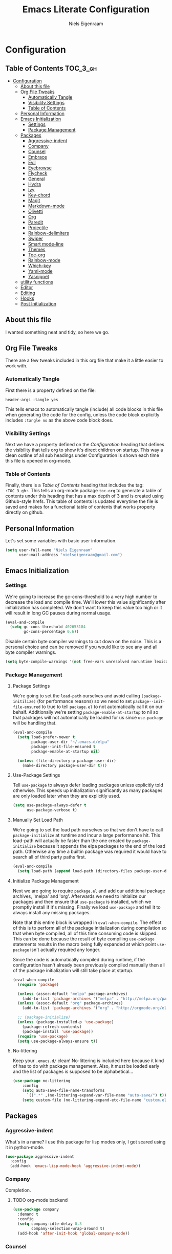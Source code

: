 #+TITLE: Emacs Literate Configuration
#+AUTHOR: Niels Eigenraam
#+PROPERTY: header-args :tangle yes

* Configuration
:PROPERTIES:
:VISIBILITY: children
:END:

** Table of Contents :TOC_3_gh:
   :PROPERTIES:
   :VISIBILITY: children
   :END:
- [[#configuration][Configuration]]
  - [[#about-this-file][About this file]]
  - [[#org-file-tweaks][Org File Tweaks]]
    - [[#automatically-tangle][Automatically Tangle]]
    - [[#visibility-settings][Visibility Settings]]
    - [[#table-of-contents][Table of Contents]]
  - [[#personal-information][Personal Information]]
  - [[#emacs-initialization][Emacs Initialization]]
    - [[#settings][Settings]]
    - [[#package-management][Package Management]]
  - [[#packages][Packages]]
    - [[#aggressive-indent][Aggressive-indent]]
    - [[#company][Company]]
    - [[#counsel][Counsel]]
    - [[#embrace][Embrace]]
    - [[#evil][Evil]]
    - [[#eyebrowse][Eyebrowse]]
    - [[#flycheck][Flycheck]]
    - [[#general][General]]
    - [[#hydra][Hydra]]
    - [[#ivy][Ivy]]
    - [[#key-chord][Key-chord]]
    - [[#magit][Magit]]
    - [[#markdown-mode][Markdown-mode]]
    - [[#olivetti][Olivetti]]
    - [[#org][Org]]
    - [[#paredit][Paredit]]
    - [[#projectile][Projectile]]
    - [[#rainbow-delimiters][Rainbow-delimiters]]
    - [[#swiper][Swiper]]
    - [[#smart-mode-line][Smart mode-line]]
    - [[#themes][Themes]]
    - [[#toc-org][Toc-org]]
    - [[#rainbow-mode][Rainbow-mode]]
    - [[#which-key][Which-key]]
    - [[#yaml-mode][Yaml-mode]]
    - [[#yasnippet][Yasnippet]]
  - [[#utility-functions][utility functions]]
  - [[#editor][Editor]]
  - [[#editing][Editing]]
  - [[#hooks][Hooks]]
  - [[#post-initialization][Post Initialization]]

** About this file
I wanted something neat and tidy, so here we go.

** Org File Tweaks
There are a few tweaks included in this org file that make it a little easier to
work with.

*** Automatically Tangle
First there is a property defined on the file:

#+BEGIN_SRC :tangle no
header-args :tangle yes
#+END_SRC

This tells emacs to automatically tangle (include) all code blocks in this file when
generating the code for the config, unless the code block explicitly includes
=:tangle no= as the above code block does.

*** Visibility Settings
Next we have a property defined on the [[Configuration][Configuration]] heading that defines the visibility
that tells org to show it's direct children on startup. This way a clean outline of all
sub headings under Configuration is shown each time this file is opened in org-mode.

*** Table of Contents
Finally, there is a [[Table of Contents][Table of Contents]] heading that includes the tag: =:TOC_3_gh:=. This
tells an org-mode package =toc-org= to generate a table of contents under this heading
that has a max depth of 3 and is created using Github-style hrefs. This table of contents
is updated everytime the file is saved and makes for a functional table of contents that
works property directly on github.

** Personal Information
Let's set some variables with basic user information.

#+BEGIN_SRC emacs-lisp
(setq user-full-name "Niels Eigenraam"
      user-mail-address "nielseigenraam@gmail.com")
#+END_SRC

** Emacs Initialization

*** Settings
We're going to increase the gc-cons-threshold to a very high number to decrease the load and compile time.
We'll lower this value significantly after initialization has completed. We don't want to keep this value
too high or it will result in long GC pauses during normal usage.

#+BEGIN_SRC emacs-lisp
(eval-and-compile
  (setq gc-cons-threshold 402653184
        gc-cons-percentage 0.6))
#+END_SRC

Disable certain byte compiler warnings to cut down on the noise. This is a personal choice and can be removed
if you would like to see any and all byte compiler warnings.

#+BEGIN_SRC emacs-lisp
(setq byte-compile-warnings '(not free-vars unresolved noruntime lexical make-local))
#+END_SRC

*** Package Management

**** Package Settings
We're going to set the =load-path= ourselves and avoid calling =(package-initilize)= (for
performance reasons) so we need to set =package--init-file-ensured= to true to tell =package.el=
to not automatically call it on our behalf. Additionally we're setting
=package-enable-at-startup= to nil so that packages will not automatically be loaded for us since
=use-package= will be handling that.

#+BEGIN_SRC emacs-lisp
  (eval-and-compile
    (setq load-prefer-newer t
          package-user-dir "~/.emacs.d/elpa"
          package--init-file-ensured t
          package-enable-at-startup nil)

    (unless (file-directory-p package-user-dir)
      (make-directory package-user-dir t)))
#+END_SRC

**** Use-Package Settings
Tell =use-package= to always defer loading packages unless explicitly told otherwise. This speeds up
initialization significantly as many packages are only loaded later when they are explicitly used.

#+BEGIN_SRC emacs-lisp
  (setq use-package-always-defer t
        use-package-verbose t)
#+END_SRC

**** Manually Set Load Path
We're going to set the load path ourselves so that we don't have to call =package-initialize= at
runtime and incur a large performance hit. This load-path will actually be faster than the one
created by =package-initialize= because it appends the elpa packages to the end of the load path.
Otherwise any time a builtin package was required it would have to search all of third party paths
first.

#+BEGIN_SRC emacs-lisp
  (eval-and-compile
    (setq load-path (append load-path (directory-files package-user-dir t "^[^.]" t))))
#+END_SRC

**** Initialize Package Management
Next we are going to require =package.el= and add our additional package archives, 'melpa' and 'org'.
Afterwards we need to initialize our packages and then ensure that =use-package= is installed, which
we promptly install if it's missing. Finally we load =use-package= and tell it to always install any
missing packages.

Note that this entire block is wrapped in =eval-when-compile=. The effect of this is to perform all
of the package initialization during compilation so that when byte compiled, all of this time consuming
code is skipped. This can be done because the result of byte compiling =use-package= statements results
in the macro being fully expanded at which point =use-package= isn't actually required any longer.

Since the code is automatically compiled during runtime, if the configuration hasn't already been
previously compiled manually then all of the package initialization will still take place at startup.

#+BEGIN_SRC emacs-lisp
  (eval-when-compile
    (require 'package)

    (unless (assoc-default "melpa" package-archives)
      (add-to-list 'package-archives '("melpa" . "http://melpa.org/packages/") t))
    (unless (assoc-default "org" package-archives)
      (add-to-list 'package-archives '("org" . "http://orgmode.org/elpa/") t))

    ;; (package-initialize)
    (unless (package-installed-p 'use-package)
      (package-refresh-contents)
      (package-install 'use-package))
    (require 'use-package)
    (setq use-package-always-ensure t))
#+END_SRC

**** No-littering
Keep your =.emacs.d/= clean! No-littering is included here because it kind of has to do
with package management. Also, it must be loaded early and the list of packages is supposed
to be alphabetical...

#+BEGIN_SRC emacs-lisp
(use-package no-littering
    :config
    (setq auto-save-file-name-transforms
      `((".*" ,(no-littering-expand-var-file-name "auto-save/") t)))
    (setq custom-file (no-littering-expand-etc-file-name "custom.el")))
#+END_SRC

** Packages
   
*** Aggressive-indent
What's in a name? I use this package for lisp modes only, I got scared using it in 
python-mode.

#+BEGIN_SRC emacs-lisp
(use-package aggressive-indent
  :config
  (add-hook 'emacs-lisp-mode-hook 'aggressive-indent-mode))
#+END_SRC

*** Company
Completion.

**** TODO org-mode backend

#+BEGIN_SRC emacs-lisp
  (use-package company
    :demand t
    :config
    (setq company-idle-delay 0.3
          company-selection-wrap-around t)
    (add-hook 'after-init-hook 'global-company-mode))
#+END_SRC

*** Counsel
Counsel allows us to utilize ivy by replacing many built-in and common functions
with richer versions. Let's install it!

#+BEGIN_SRC emacs-lisp
(use-package counsel-projectile)
(use-package counsel
  :demand t)
#+END_SRC

*** Embrace
For use with evil-embrace

#+BEGIN_SRC emacs-lisp

#+END_SRC

*** Evil
Install, automatically load, and enable evil. It's like vim, but better! Especially
with [[https://github.com/emacs-evil/evil-collection][evil-collection]]!

#+BEGIN_SRC emacs-lisp
    (use-package evil
    :demand t
    :init
    (setq evil-want-integration nil)	; required by evil-collection
    (setq evil-want-Y-yank-to-eol t)	; Y == y$
    :config
    (evil-mode 1))

  (use-package evil-collection
    :after evil
    :demand t
    :config
    (setq evil-collection-outline-bind-tab-p nil)
    (evil-collection-init))

  (use-package evil-surround
    :after evil
    :demand t
    :config
    (global-evil-surround-mode))

  (use-package evil-embrace
    :after evil
    :demand t
    :config
    (add-hook 'org-mode-hook 'embrace-org-mode-hook)
    (evil-embrace-enable-evil-surround-integration))

  (use-package evil-commentary
    :after evil
    :demand t
    :config
    (evil-commentary-mode))

  (use-package evil-org
    :after org
    :demand t
    :config
    (add-hook 'org-mode-hook 'evil-org-mode)
    (add-hook 'evil-org-mode-hook (lambda ()
                                    (evil-org-set-key-theme)))
    (require 'evil-org-agenda)
    (evil-org-agenda-set-keys))
#+END_SRC
*** Eyebrowse
    
#+BEGIN_SRC emacs-lisp
(use-package eyebrowse
  :demand t
  :config
  (setq eyebrowse-new-workspace t
        eyebrowse-wrap-around t
        eyebrowse-switch-back-and-forth t)
  (eyebrowse-mode t))
  
#+END_SRC
*** Flycheck
Syntax checking, on the fly.
#+BEGIN_SRC emacs-lisp
  (use-package flycheck
    :config
    (add-hook 'prog-mode-hook 'flycheck-mode))
#+END_SRC
*** General
Tyrannical keybinding 

#+BEGIN_SRC emacs-lisp
  (use-package general
    :demand t
    :config
    (general-create-definer evil-leader-def
      :states '(normal visual insert emacs)
      :prefix ","
      :non-normal-prefix "M-,")

    (evil-leader-def
      "t"  'hydra-toggle/body
      ":"  'counsel-find-file
      "e"  'eval-defun
      "i"  '(lambda () (interactive)
              (find-file "~/.emacs.d/emacs.org"))
      "o"  'olivetti-mode
      ","  'other-window
      "."  'mode-line-other-buffer
      "b"  'hydra-buffer/body
      "q"  'kill-buffer-and-window
      "w"  'save-buffer
      "x"  'counsel-M-x
      "p"  'counsel-yank-pop
      "m"  'counsel-bookmark
      "g" 'magit-status)

    (general-define-key
      :keymaps 'evil-insert-state-map
      (general-chord "jj") 'evil-normal-state
      "C-e" 'end-of-line
      "C-a" 'beginning-of-line
      "<M-tab>" 'company-complete-common-or-cycle)

    (general-evil-setup)
    
    (general-mmap
      :keymaps 'org-mode-map
      "RET" 'org-return
      "<ret>" 'org-return)

    (general-mmap
      "C-w n"   'evil-window-vnew
      "j"       'evil-next-visual-line
      "k"       'evil-previous-visual-line
      "-"       'dired-jump
      "_"       'counsel-recentf
      "C-e"     'evil-end-of-line
      "C-s"       'swiper)

    (general-nmap
      "C-c R" 'pfn-reload-init
      "C-c r" 'pfn-revert-buffer-no-confirm
      "C-c b" 'mode-line-other-buffer
      "C-c k" 'counsel-ag
      "C-c C-f" 'counsel-find-file
      "C-c a" 'hydra-org/body
      "M-/"   'hippie-expand
      "C-c l" 'org-store-link
      "C-c c" 'org-capture))
#+END_SRC

*** Hydra

#+BEGIN_SRC emacs-lisp
(use-package hydra
  :demand t
  :config
  (defhydra hydra-buffer (:color blue :columns 3)
    " Buffers: "
    ("n" next-buffer "next" :color red)
    ("p" previous-buffer "prev" :color red)
    ("b" ivy-switch-buffer "ivy-switch")
    ("B" ibuffer "ibuffer")
    ("N" evil-buffer-new "new")
    ("s" save-buffer "save" :color red)
    ("d" kill-this-buffer "delete" :color red)
    ;; don't come back to previous buffer after delete
    ("D" (progn (kill-this-buffer) (next-buffer)) "Delete" :color red))

  (defhydra hydra-org (:color blue :columns 3)
    " AGENDA: "
    ("A" org-agenda "agenda menu" :color blue)
    ("a" org-agenda-list "agenda" :color blue)
    ("t" org-todo-list "global to do-list" :color blue)
    ("r" org-refile "refile" :color red)
    ("x" org-archive-subtree "archive" :color red))

  (defhydra hydra-toggle (:color blue :columns 3)
    " Toggle: "
    ("r" rainbow-mode "rainbow-mode" :color blue)
    ("f" flyspell-mode "flyspell-mode" :color red)
    ("p" paredit-mode "paredit" :color blue)
    ("a" aggressive-indent-mode "aggressive-indent-mode" :color red)))
 #+END_SRC   

*** Ivy
Generic completion frontend that's just awesome! Let's install and enable it.

#+BEGIN_SRC emacs-lisp
(use-package ivy
  :demand t
  :config
  (setq ivy-use-virtual-buffers t)
  (setq ivy-count-format "(%d/%d) ")
  (setq ivy-initial-inputs-alist nil))
#+END_SRC

#+RESULTS:
: t

*** Key-chord

#+BEGIN_SRC emacs-lisp
(use-package key-chord
  :demand t
  :config
  (key-chord-mode 1))
#+END_SRC

*** Magit
The magical git client. Let’s load magit only when one of the several entry 
point functions we invoke regularly outside of magit is called.

#+BEGIN_SRC emacs-lisp
(use-package magit
  :commands (magit-status magit-blame magit-log-buffer-file magit-log-all))
#+END_SRC

*** Markdown-mode

#+BEGIN_SRC emacs-lisp
(use-package markdown-mode
  :mode
  ("\\.md" . markdown-mode)
  ("\\.mdpp" . markdown-mode)
  :init
  (setq markdown-command "pandoc")
  (add-hook 'markdown-mode-hook 'turn-on-olivetti-mode)
  :config
  (font-lock-add-keywords 'markdown-mode
                          '(("@[[:alnum:]]+" . font-lock-keyword-face))))
#+END_SRC
*** Olivetti

#+BEGIN_SRC emacs-lisp
(use-package olivetti
  :config
  (setq-default olivetti-body-width 90))
#+END_SRC

*** Org
Let's include a newer version of org-mode than the one that is built in. We're going
to manually remove the org directories from the load path, to ensure the version we
want is prioritized instead.

#+BEGIN_SRC emacs-lisp
(use-package org
  :ensure org-plus-contrib
  :pin org
  :defer t
  :commands (org-capture)
  :config
  (setq org-directory "~/org"
        org-default-notes-file "~/org/werk.org"
        org-agenda-files '("~/org/werk.org")
        org-archive-location "~/org/archief::datetree/"
        org-log-done nil
        org-log-into-drawer t
        org-cycle-separator-lines 2
        outline-blank-line t            ; newlines are not content
        org-level-color-stars-only t
        org-return-follows-link t
        org-tags-column -80
        org-reverse-note-order t))      ; enter new note as first item

;; Ensure ELPA org is prioritized above built-in org.
(require 'cl)
(setq load-path (remove-if (lambda (x) (string-match-p "org$" x)) load-path))

(defun pfn-org-level-sizes ()
  "Stop the org-level headers from increasing in height relative to the other text."
  (interactive)
  (dolist (face '(org-level-1
                  org-level-2
                  org-level-3
                  org-level-4
                  org-level-5))
    (set-face-attribute face nil :height 1.0)))

(defun pfn-org-level-colors ()
  "Taste the rainbow!"
  (interactive)
  (set-face-attribute 'org-level-1 nil :foreground "#87ffff")
  (set-face-attribute 'org-level-2 nil :foreground "#87d7ff")
  (set-face-attribute 'org-level-3 nil :foreground "#5fffaf")
  (set-face-attribute 'org-level-4 nil :foreground "#87ffff")
  (set-face-attribute 'org-level-5 nil :foreground "#87d7ff")
  (set-face-attribute 'org-level-6 nil :foreground "#5fffaf"))

(eval-after-load "org" '(progn (pfn-org-level-colors)
                               (pfn-org-level-sizes)))

(defun pfn-org-checkbox-todo ()
  "Switch header TODO state to DONE when all checkboxes are ticked, to TODO otherwise."
  (let ((todo-state (org-get-todo-state)) beg end)
    (unless (not todo-state)
      (save-excursion
    (org-back-to-heading t)
    (setq beg (point))
    (end-of-line)
    (setq end (point))
    (goto-char beg)
    (if (re-search-forward "\\[\\([0-9]*%\\)\\]\\|\\[\\([0-9]*\\)/\\([0-9]*\\)\\]"
                   end t)
        (if (match-end 1)
        (if (equal (match-string 1) "100%")
            (unless (string-equal todo-state "DONE")
              (org-todo 'done))
          (unless (string-equal todo-state "TODO")
            (org-todo 'todo)))
          (if (and (> (match-end 2) (match-beginning 2))
               (equal (match-string 2) (match-string 3)))
          (unless (string-equal todo-state "DONE")
            (org-todo 'done))
        (unless (string-equal todo-state "TODO")
          (org-todo 'todo)))))))))
(add-hook 'org-checkbox-statistics-hook 'pfn-org-checkbox-todo)

(setq org-todo-keyword-faces
      '(("TODO" . "#c991e1")
        ("AFSPRAAK" . "#aaffe4")
        ("BELLEN" . "#aaffe4")
        ("INTAKE" . "#aaffe4")
        ("CANCELED" . "#ff5458")
        ("TOREAD" . "#65b2ff")
        ("IDEE" . "#65b2ff")))

(setq org-refile-targets
      '((nil :maxlevel . 1)
        (org-agenda-files :maxlevel . 1)))

(setq org-capture-templates
      '(("w" "word" entry (file+headline "~/org/dict.org" "Words") "* %? :: ")
        ("W" "usage" entry (file+headline "~/org/dict.org" "Usage") "* %? :: ")
        ("t" "todo" entry (file+headline "~/org/todo.org" "To Do") "* TODO %?")
        ("l" "link" entry (file+headline "~/org/todo.org" "To Do") "* READ [[%?][]]")
        ("n" "note" entry (file+headline "~/org/todo.org" "Notes") "* %?")))
#+END_SRC
*** Paredit

#+BEGIN_SRC emacs-lisp
(use-package paredit
  :ensure t
  :config
  (add-hook 'emacs-lisp-mode-hook 'paredit-mode))
#+END_SRC

*** Projectile
Projectile is a quick and easy project management package that "just works". We're
going to install it and make sure it's loaded immediately.

#+BEGIN_SRC emacs-lisp
(use-package projectile
  :demand t)
#+END_SRC

*** Rainbow-delimiters
Taste them!

#+BEGIN_SRC emacs-lisp
(use-package rainbow-delimiters
  :ensure t
  :demand t
  :config
  (add-hook 'prog-mode-hook 'rainbow-delimiters-mode))
#+END_SRC

*** Swiper
Swiper is an awesome searching utility with a quick preview. Let’s install it and load it when swiper or swiper-all is called.

#+BEGIN_SRC emacs-lisp
(use-package swiper
  :commands (swiper swiper-all))
#+END_SRC

*** Smart mode-line
Enable custom themes to avoid the popup every launch:

#+BEGIN_SRC emacs-lisp
(setq custom-safe-themes t)
#+END_SRC

#+BEGIN_SRC emacs-lisp
(use-package smart-mode-line
  :ensure t
  :demand t
  :config
  (line-number-mode t)
  (column-number-mode t)

  (setq sml/theme 'respectful
        sml/shorten-directory t
        sml/name-width 40
        sml/mode-width 'right)
  (sml/setup))

(use-package minions
  :ensure t
  :demand t
  :config
  (minions-mode 1))
#+END_SRC

*** Themes
Can't have enough of these.

#+BEGIN_SRC emacs-lisp
(use-package challenger-deep-theme)
(use-package nord-theme)
(use-package solarized-theme)
#+END_SRC

*** Toc-org
This is the package that automatically generates an up to date table of contents for us.

#+BEGIN_SRC emacs-lisp
(use-package toc-org
  :after org
  :init (add-hook 'org-mode-hook 'toc-org-enable))
#+END_SRC

*** Rainbow-mode
highlight color names with their own names, it's awesome!

#+BEGIN_SRC emacs-lisp
(use-package rainbow-mode)
#+END_SRC

*** Which-key
For the lost.
#+BEGIN_SRC emacs-lisp
(use-package which-key
  :ensure t
  :demand t
  :config
  (which-key-mode))
#+END_SRC

*** Yaml-mode
So much better than biblatex.    

#+BEGIN_SRC emacs-lisp
(use-package yaml-mode
  :mode
  ("\\.yml" . yaml-mode)
  ("\\.yaml" . yaml-mode)
  :config
  (add-hook 'yaml-mode-hook 'display-line-numbers-mode)
  (add-hook 'yaml-mode-hook 'delete-trailing-whitespace))
#+END_SRC
*** Yasnippet

#+BEGIN_SRC emacs-lisp
(use-package yasnippet
  :config
  (setq yas-snippet-dirs '("~/.emacs.d/snippets"))
  (with-eval-after-load 'warnings
    (add-to-list 'warning-suppress-types '(yasnippet backquote-change)))
  (yas-global-mode 1))
#+END_SRC

** utility functions
** Editor
   
Defaults:
#+BEGIN_SRC emacs-lisp

  (load-theme 'challenger-deep t)

  (set-face-attribute 'default nil :font "Hack 10" )
  (fringe-mode '(8 . 8))
  (set-face-attribute 'fringe nil :background nil)

  ;;; native line numbers
  (setq display-line-numbers-width 4
    display-line-numbers-width-start 3
    display-line-numbers-widen t)
  (set-face-attribute 'line-number nil :background 'unspecified)

  (setq-default
   confirm-kill-emacs 'yes-or-no-p             ; Confirm before exiting Emacs
   help-window-select t                        ; Focus new help windows when opened
   indent-tabs-mode nil                        ; Stop using tabs to indent
   tab-width 4                                 ; Set width for tabs
   fill-column 80                              ; Set width for automatic line breaks
   visual-bell nil                             ; plz no visual bell
   ring-bell-function 'ignore
   mouse-yank-at-point t                       ; Yank at point rather than pointer
   scroll-conservatively most-positive-fixnum  ; Always scroll by one line
   indicate-empty-lines nil                    ; no fuzz at the end of a file
   vc-follow-symlinks t)	                   ; so you end up at the file itself
                                               ;rather than editing the link
  (fset 'yes-or-no-p 'y-or-n-p)                ; Replace yes/no prompts with y/n
  (show-paren-mode t)
  (scroll-bar-mode -1)                         ; Disable the scroll bar
  (tool-bar-mode -1)
  (tooltip-mode -1)                            ; Disable the tooltips
  (menu-bar-mode 1)                           ; Disable the menu bar

  (put 'dired-find-alternate-file 'disabled nil)
#+END_SRC

** Editing
+meat+ and potatoes

#+BEGIN_SRC emacs-lisp
  (put 'downcase-region 'disabled nil)              ; Enable downcase-region
  (put 'upcase-region 'disabled nil)                ; Enable upcase-region
  (put 'narrow-to-region 'disabled nil)             ; Enable narrowing

  (setq
   ispell-silently-savep t
   ispell-dictionary "dutch"
   ispell-extra-args '("-a" "utf-8"))

  (setq sentence-end-double-space nil)

  (setq hippie-expand-try-functions-list
	'(try-complete-file-name-partially
	  try-complete-file-name
	  try-expand-dabbrev
	  try-expand-dabbrev-all-buffers
	  try-expand-dabbrev-from-kill))

#+END_SRC

** Hooks
If any.

#+BEGIN_SRC emacs-lisp
(defun pfn-text-mode-hooks ()
  "Load 'text-mode' hooks."
  (turn-on-auto-fill)
  (rainbow-delimiters-mode 1)
  (abbrev-mode 1))
(add-hook 'text-mode-hook 'pfn-text-mode-hooks)

(defun pfn-setup-prog-mode ()
  "Load 'prog-mode' minor modes."
  (auto-fill-mode)
  (rainbow-delimiters-mode)
  (display-line-numbers-mode)
  (delete-trailing-whitespace)
  (flycheck-mode 1))
(add-hook 'prog-mode-hook 'pfn-setup-prog-mode)

(defun pfn-setup-lisp-mode ()
  "Setup lisp-modes such as racket and emacs-lisp."
  (interactive)
  (eldoc-mode 1)
  (paredit-mode)
  (aggressive-indent-mode))
(add-hook 'emacs-lisp-mode 'pfn-setup-lisp-mode)

(add-hook 'focus-out-hook #'garbage-collect)
#+END_SRC

** Post Initialization
Let's lower our GC thresholds back down to a sane level.

#+BEGIN_SRC emacs-lisp
(setq gc-cons-threshold 16777216
      gc-cons-percentage 0.1)
#+END_SRC


And see what's up:
#+BEGIN_SRC emacs-lisp
  (setq inhibit-splash-screen t   ; Disable start-up screen
        inhibit-startup-message t) ; No startup-message
   (find-file "~/org/todo.org")
#+END_SRC
